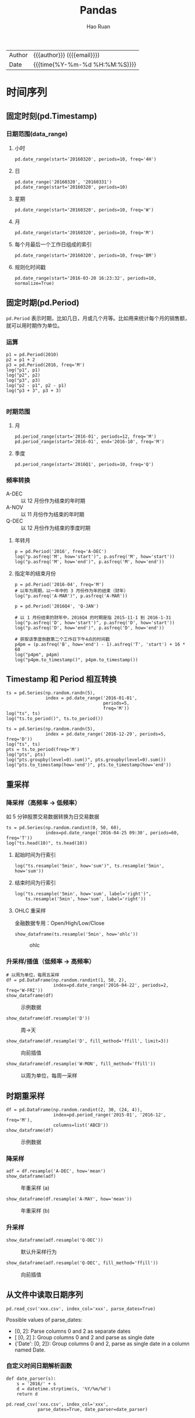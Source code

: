 #+TITLE:     Pandas
#+AUTHOR:    Hao Ruan
#+EMAIL:     haoru@cisco.com
#+LANGUAGE:  en
#+LINK_HOME: http://www.github.com/ruanhao
#+OPTIONS:   h:6 html-postamble:nil html-preamble:t tex:t f:t ^:nil
#+STARTUP:   showall
#+TOC:       headlines 4
#+HTML_DOCTYPE: <!DOCTYPE html>
#+HTML_HEAD: <link href="http://fonts.googleapis.com/css?family=Roboto+Slab:400,700|Inconsolata:400,700" rel="stylesheet" type="text/css" />
#+HTML_HEAD: <link href="../org-html-themes/solarized-light/style.css" rel="stylesheet" type="text/css" />
#+HTML: <div class="outline-2" id="meta">
| Author   | {{{author}}} ({{{email}}})    |
| Date     | {{{time(%Y-%m-%d %H:%M:%S)}}} |
#+HTML: </div>





* 时间序列


** 固定时刻(pd.Timestamp)

*** 日期范围(data_range)

**** 小时

#+BEGIN_SRC ipython
  pd.date_range(start='20160320', periods=10, freq='4H')
#+END_SRC


**** 日

#+BEGIN_SRC ipython
  pd.date_range('20160320', '20160331')
  pd.date_range(start='20160320', periods=10)
#+END_SRC

**** 星期

#+BEGIN_SRC ipython
  pd.date_range(start='20160320', periods=10, freq='W')
#+END_SRC

**** 月

#+BEGIN_SRC ipython
  pd.date_range(start='20160320', periods=10, freq='M')
#+END_SRC


**** 每个月最后一个工作日组成的索引


#+BEGIN_SRC ipython
  pd.date_range(start='20160320', periods=10, freq='BM')
#+END_SRC


**** 规则化时间戳

#+BEGIN_SRC ipython
  pd.date_range(start='2016-03-20 16:23:32', periods=10, normalize=True)
#+END_SRC


** 固定时期(pd.Period)

=pd.Period= 表示时期，比如几日，月或几个月等。比如用来统计每个月的销售额，就可以用时期作为单位。


*** 运算

#+BEGIN_SRC ipython :session :exports both :results output
  p1 = pd.Period(2010)
  p2 = p1 + 2
  p3 = pd.Period(2016, freq='M')
  log("p1", p1)
  log("p2", p2)
  log("p3", p3)
  log("p2 - p1", p2 - p1)
  log("p3 + 3", p3 + 3)

#+END_SRC



*** 时期范围

**** 月

#+BEGIN_SRC ipython
  pd.period_range(start='2016-01', periods=12, freq='M')
  pd.period_range(start='2016-01', end='2016-10', freq='M')
#+END_SRC

**** 季度

#+BEGIN_SRC ipython
  pd.period_range(start='2016Q1', periods=10, freq='Q')
#+END_SRC

*** 频率转换

- A-DEC :: 以 12 月份作为结束的年时期
- A-NOV :: 以 11 月份作为结束的年时期
- Q-DEC :: 以 12 月份作为结束的季度时期

**** 年转月

#+BEGIN_SRC ipython :session :exports both :results output
  p = pd.Period('2016', freq='A-DEC')
  log("p.asfreq('M', how='start')", p.asfreq('M', how='start'))
  log("p.asfreq('M', how='end')", p.asfreq('M', how='end'))
#+END_SRC

**** 指定年的结束月份

#+BEGIN_SRC ipython :session :exports both :results output
  p = pd.Period('2016-04', freq='M')
  # 以年为周期，以一年中的 3 月份作为年的结束（财年）
  log("p.asfreq('A-MAR')", p.asfreq('A-MAR'))
#+END_SRC


#+BEGIN_SRC ipython :session :exports both :results output
  p = pd.Period('2016Q4', 'Q-JAN')

  # 以 1 月份结束的财年中，2016Q4 的时期是指 2015-11-1 到 2016-1-31
  log("p.asfreq('D', how='start')", p.asfreq('D', how='start'))
  log("p.asfreq('D', how='end')", p.asfreq('D', how='end'))

  # 获取该季度倒数第二个工作日下午4点的时间戳
  p4pm = (p.asfreq('B', how='end') - 1).asfreq('T', 'start') + 16 * 60
  log("p4pm", p4pm)
  log("p4pm.to_timestamp()", p4pm.to_timestamp())
#+END_SRC


** Timestamp 和 Period 相互转换

#+BEGIN_SRC ipython :session :exports both :results output
  ts = pd.Series(np.random.randn(5),
                 index = pd.date_range('2016-01-01',
                                       periods=5,
                                       freq='M'))
  log("ts", ts)
  log("ts.to_period()", ts.to_period())
#+END_SRC

#+BEGIN_SRC ipython :session :exports both :results output
  ts = pd.Series(np.random.randn(5),
                 index = pd.date_range('2016-12-29', periods=5, freq='D'))
  log("ts", ts)
  pts = ts.to_period(freq='M')
  log("pts", pts)
  log("pts.groupby(level=0).sum()", pts.groupby(level=0).sum())
  log("pts.to_timestamp(how='end')", pts.to_timestamp(how='end'))
#+END_SRC


** 重采样

*** 降采样（高频率 -> 低频率）

如 5 分钟股票交易数据转换为日交易数据

#+BEGIN_SRC ipython :session :exports both :results output
  ts = pd.Series(np.random.randint(0, 50, 60),
                 index=pd.date_range('2016-04-25 09:30', periods=60, freq='T'))
  log("ts.head(10)", ts.head(10))
#+END_SRC

**** 起始时间为行索引

#+BEGIN_SRC ipython :session :exports both :results output
  log("ts.resample('5min', how='sum')", ts.resample('5min', how='sum'))
#+END_SRC

**** 结束时间为行索引

#+BEGIN_SRC ipython :session :exports both :results output
  log("ts.resample('5min', how='sum', label='right')",
      ts.resample('5min', how='sum', label='right'))
#+END_SRC


**** OHLC 重采样

金融数据专用：Open/High/Low/Close

#+BEGIN_SRC ipython :session :var path="img/fig37020WwK.png"
  show_dataframe(ts.resample('5min', how='ohlc'))
#+END_SRC

#+NAME: img/fig37020WwK.png
#+CAPTION: ohlc
[[file:img/fig37020WwK.png]]


*** 升采样/插值（低频率 -> 高频率）

#+BEGIN_SRC ipython :session :var path="img/fig37020wEX.png"
  # 以周为单位，每周五采样
  df = pd.DataFrame(np.random.randint(1, 50, 2),
                    index=pd.date_range('2016-04-22', periods=2, freq='W-FRI'))
  show_dataframe(df)
#+END_SRC

#+NAME: img/fig37020wEX.png
#+CAPTION: 示例数据
[[file:img/fig37020wEX.png]]

#+BEGIN_SRC ipython :session :var path="img/fig37020KZj.png"
  show_dataframe(df.resample('D'))
#+END_SRC

#+NAME: img/fig37020KZj.png
#+CAPTION: 周->天
[[file:img/fig37020KZj.png]]


#+BEGIN_SRC ipython :session :var path="img/fig37020ktv.png"
  show_dataframe(df.resample('D', fill_method='ffill', limit=3))
#+END_SRC

#+NAME: img/fig37020ktv.png
#+CAPTION: 向前插值
[[file:img/fig37020ktv.png]]


#+BEGIN_SRC ipython :session :var path="img/fig37020jBF.png"
  show_dataframe(df.resample('W-MON', fill_method='ffill'))
#+END_SRC

#+NAME: img/fig37020jBF.png
#+CAPTION: 以周为单位，每周一采样
[[file:img/fig37020jBF.png]]



** 时期重采样

#+BEGIN_SRC ipython :session :var path="img/fig370209VR.png"
  df = pd.DataFrame(np.random.randint(2, 30, (24, 4)),
                    index=pd.period_range('2015-01', '2016-12', freq='M'),
                    columns=list('ABCD'))
  show_dataframe(df)
#+END_SRC

#+NAME: img/fig370209VR.png
#+CAPTION: 示例数据
[[file:img/fig370209VR.png]]

*** 降采样

#+BEGIN_SRC ipython :session :var path="img/fig37020Xqd.png"
  adf = df.resample('A-DEC', how='mean')
  show_dataframe(adf)
#+END_SRC

#+NAME: img/fig37020Xqd.png
#+CAPTION: 年重采样 (a)
[[file:img/fig37020Xqd.png]]


#+BEGIN_SRC ipython :session :var path="img/fig37020x-p.png"
  show_dataframe(df.resample('A-MAY', how='mean'))
#+END_SRC

#+NAME: img/fig37020x-p.png
#+CAPTION: 年重采样 (b)
[[file:img/fig37020x-p.png]]


*** 升采样

#+BEGIN_SRC ipython :session :var path="img/fig37020LT2.png"
  show_dataframe(adf.resample('Q-DEC'))
#+END_SRC

#+NAME: img/fig37020LT2.png
#+CAPTION: 默认升采样行为
[[file:img/fig37020LT2.png]]

#+BEGIN_SRC ipython :session :var path="img/fig37020KnL.png"
  show_dataframe(adf.resample('Q-DEC', fill_method='ffill'))
#+END_SRC

#+NAME: img/fig37020KnL.png
#+CAPTION: 向前插值
[[file:img/fig37020KnL.png]]


** 从文件中读取日期序列

#+BEGIN_SRC ipython
  pd.read_csv('xxx.csv', index_col='xxx', parse_dates=True)
#+END_SRC

Possible values of parse_dates:
- [0, 2]: Parse columns 0 and 2 as separate dates
- [ [0, 2] ]: Group columns 0 and 2 and parse as single date
- {'Date': [0, 2]}: Group columns 0 and 2, parse as single date in a column named Date.

*** 自定义时间日期解析函数

#+BEGIN_SRC ipython
  def date_parser(s):
      s = '2016/' + s
      d = datetime.strptime(s, '%Y/%m/%d')
      return d

  pd.read_csv('xxx.csv', index_col='xxx',
              parse_dates=True, date_parser=date_parser)
#+END_SRC
